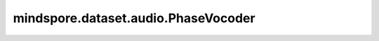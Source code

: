 mindspore.dataset.audio.PhaseVocoder
====================================

.. py:class:: mindspore.dataset.audio.PhaseVocoder(rate, phase_advance)

    对给定的STFT频谱，在不改变音高的情况下以一定比率进行加速。

    参数：
        - **rate** (float) - 加速比率。
        - **phase_advance** (numpy.ndarray) - 每个频段的预期相位提前量，shape为<freq, 1>。

    异常：
        - **TypeError** - 当 `rate` 的类型不为float。
        - **ValueError** - 当 `rate` 不为正数。
        - **TypeError** - 当 `phase_advance` 的类型不为 :class:`numpy.ndarray` 。
        - **RuntimeError** - 当输入音频的shape不为<..., freq, num_frame, complex=2>。

    教程样例：
        - `音频变换样例库
          <https://www.mindspore.cn/docs/zh-CN/master/api_python/samples/dataset/audio_gallery.html>`_
